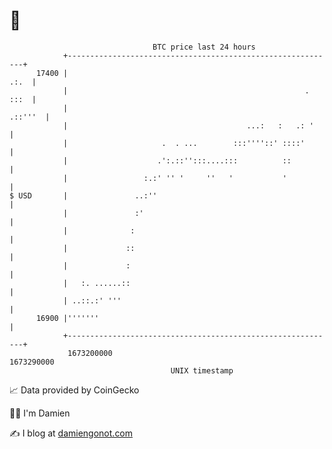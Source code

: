 * 👋

#+begin_example
                                   BTC price last 24 hours                    
               +------------------------------------------------------------+ 
         17400 |                                                       .:.  | 
               |                                                     . :::  | 
               |                                                    .::'''  | 
               |                                        ...:   :   .: '     | 
               |                     .  . ...        :::''''::' ::::'       | 
               |                    .':.::'':::....:::          ::          | 
               |                 :.:' '' '     ''   '           '           | 
   $ USD       |               ..:''                                        | 
               |               :'                                           | 
               |              :                                             | 
               |             ::                                             | 
               |             :                                              | 
               |   :. ......::                                              | 
               | ..::.:' '''                                                | 
         16900 |'''''''                                                     | 
               +------------------------------------------------------------+ 
                1673200000                                        1673290000  
                                       UNIX timestamp                         
#+end_example
📈 Data provided by CoinGecko

🧑‍💻 I'm Damien

✍️ I blog at [[https://www.damiengonot.com][damiengonot.com]]
